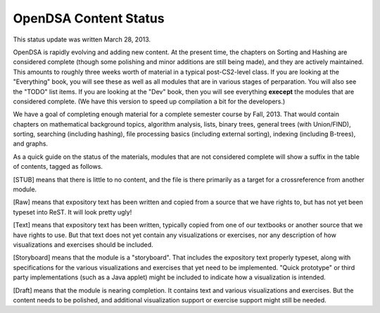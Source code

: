 .. This file is part of the OpenDSA eTextbook project. See
.. http://algoviz.org/OpenDSA for more details.
.. Copyright (c) 2013 by the OpenDSA Project Contributors, and
.. distributed under an MIT open source license.

.. avmetadata::
   :author: Cliff Shaffer
   :prerequisites:
   :topic: OpenDSA

OpenDSA Content Status
======================

This status update was written March 28, 2013.

OpenDSA is rapidly evolving and adding new content.
At the present time, the chapters on Sorting and Hashing are
considered complete (though some polishing and minor additions are
still being made), and they are actively maintained.
This amounts to roughly three weeks worth of material in a typical
post-CS2-level class.
If you are looking at the "Everything" book, you will see these as
well as all modules that are in various stages of perparation.
You will also see the "TODO" list items.
If you are looking at the "Dev" book, then you will see everything
**execept** the modules that are considered complete.
(We have this version to speed up compilation a bit for the
developers.)

We have a goal of completing enough material for a complete semester
course by Fall, 2013. That would contain chapters on
mathematical background topics, algorithm analysis, lists,
binary trees, general trees (with Union/FIND), sorting,
searching (including hashing),
file processing basics (including external sorting),
indexing (including B-trees), and graphs.

As a quick guide on the status of the materials, modules that are not
considered complete will show a suffix in the table of contents,
tagged as follows.

[STUB] means that there is little to no content, and the file is there
primarily as a target for a crossreference from another module.

[Raw] means that expository text has been written and copied from a
source that we have rights to, but has not yet been typeset into
ReST. It will look pretty ugly!

[Text] means that expository text has been written, typically copied
from one of our textbooks or another source that we have rights to
use.
But that text does not yet contain any visualizations or exercises,
nor any description of how visualizations and exercises should be
included.

[Storyboard] means that the module is a "storyboard". That includes the
expository text properly typeset, along with specifications for the
various visualizations and exercises that yet need to be implemented.
"Quick prototype" or third party implementations (such as a Java
applet) might be included to indicate how a visualization is intended.

[Draft] means that the module is nearing completion. It contains text
and various visualizations and exercises. But the content needs to be
polished, and additional visualization support or exercise support
might still be needed.
